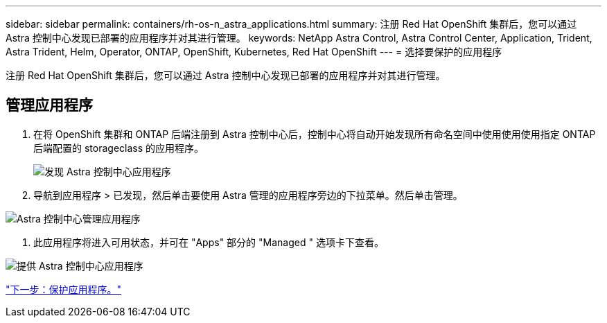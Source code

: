 ---
sidebar: sidebar 
permalink: containers/rh-os-n_astra_applications.html 
summary: 注册 Red Hat OpenShift 集群后，您可以通过 Astra 控制中心发现已部署的应用程序并对其进行管理。 
keywords: NetApp Astra Control, Astra Control Center, Application, Trident, Astra Trident, Helm, Operator, ONTAP, OpenShift, Kubernetes, Red Hat OpenShift 
---
= 选择要保护的应用程序


注册 Red Hat OpenShift 集群后，您可以通过 Astra 控制中心发现已部署的应用程序并对其进行管理。



== 管理应用程序

. 在将 OpenShift 集群和 ONTAP 后端注册到 Astra 控制中心后，控制中心将自动开始发现所有命名空间中使用使用使用指定 ONTAP 后端配置的 storageclass 的应用程序。
+
image:redhat_openshift_image98.jpg["发现 Astra 控制中心应用程序"]

. 导航到应用程序 > 已发现，然后单击要使用 Astra 管理的应用程序旁边的下拉菜单。然后单击管理。


image:redhat_openshift_image99.jpg["Astra 控制中心管理应用程序"]

. 此应用程序将进入可用状态，并可在 "Apps" 部分的 "Managed " 选项卡下查看。


image:redhat_openshift_image100.jpg["提供 Astra 控制中心应用程序"]

link:rh-os-n_astra_protect.html["下一步：保护应用程序。"]

